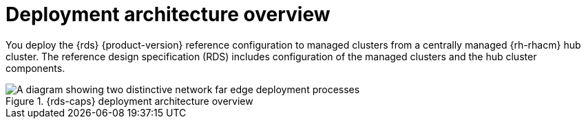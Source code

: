 // Module included in the following assemblies:
//
// * telco_ref_design_specs/ran/telco-ran-ref-design-spec.adoc

:_mod-docs-content-type: CONCEPT
[id="telco-ran-architecture-overview_{context}"]
= Deployment architecture overview

You deploy the {rds} {product-version} reference configuration to managed clusters from a centrally managed {rh-rhacm} hub cluster.
The reference design specification (RDS) includes configuration of the managed clusters and the hub cluster components.

.{rds-caps} deployment architecture overview
image::474_OpenShift_OpenShift_RAN_RDS_arch_updates_1023.png[A diagram showing two distinctive network far edge deployment processes, one show how the hub cluster uses {gitops-title} to install managed clusters, and the other showing how the hub cluster uses {cgu-operator-full} to apply policies to managed clusters]
